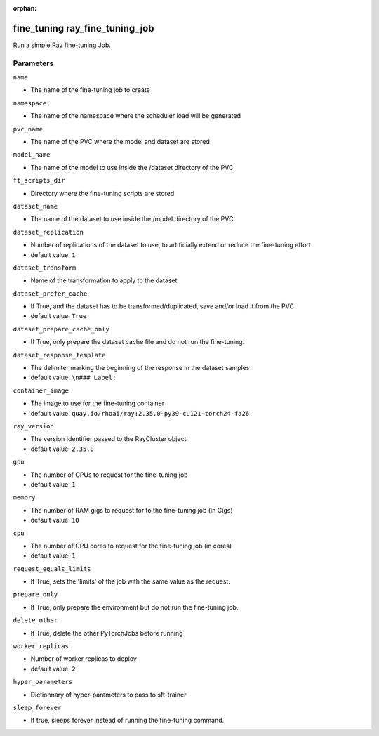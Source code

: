 :orphan:

..
    _Auto-generated file, do not edit manually ...
    _Toolbox generate command: repo generate_toolbox_rst_documentation
    _ Source component: Fine_Tuning.ray_fine_tuning_job


fine_tuning ray_fine_tuning_job
===============================

Run a simple Ray fine-tuning Job.




Parameters
----------


``name``  

* The name of the fine-tuning job to create


``namespace``  

* The name of the namespace where the scheduler load will be generated


``pvc_name``  

* The name of the PVC where the model and dataset are stored


``model_name``  

* The name of the model to use inside the /dataset directory of the PVC


``ft_scripts_dir``  

* Directory where the fine-tuning scripts are stored


``dataset_name``  

* The name of the dataset to use inside the /model directory of the PVC


``dataset_replication``  

* Number of replications of the dataset to use, to artificially extend or reduce the fine-tuning effort

* default value: ``1``


``dataset_transform``  

* Name of the transformation to apply to the dataset


``dataset_prefer_cache``  

* If True, and the dataset has to be transformed/duplicated, save and/or load it from the PVC

* default value: ``True``


``dataset_prepare_cache_only``  

* If True, only prepare the dataset cache file and do not run the fine-tuning.


``dataset_response_template``  

* The delimiter marking the beginning of the response in the dataset samples

* default value: ``\n### Label:``


``container_image``  

* The image to use for the fine-tuning container

* default value: ``quay.io/rhoai/ray:2.35.0-py39-cu121-torch24-fa26``


``ray_version``  

* The version identifier passed to the RayCluster object

* default value: ``2.35.0``


``gpu``  

* The number of GPUs to request for the fine-tuning job

* default value: ``1``


``memory``  

* The number of RAM gigs to request for to the fine-tuning job (in Gigs)

* default value: ``10``


``cpu``  

* The number of CPU cores to request for the fine-tuning job (in cores)

* default value: ``1``


``request_equals_limits``  

* If True, sets the 'limits' of the job with the same value as the request.


``prepare_only``  

* If True, only prepare the environment but do not run the fine-tuning job.


``delete_other``  

* If True, delete the other PyTorchJobs before running


``worker_replicas``  

* Number of worker replicas to deploy

* default value: ``2``


``hyper_parameters``  

* Dictionnary of hyper-parameters to pass to sft-trainer


``sleep_forever``  

* If true, sleeps forever instead of running the fine-tuning command.


